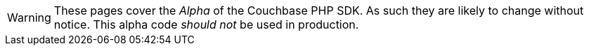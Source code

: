 // Required attributes:
WARNING: These pages cover the _Alpha_ of the Couchbase PHP SDK.
As such they are likely to change without notice.
This alpha code _should not_ be used in production.